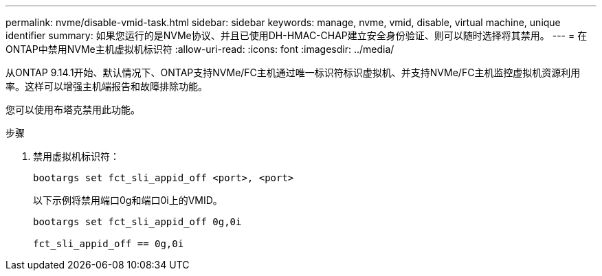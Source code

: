 ---
permalink: nvme/disable-vmid-task.html 
sidebar: sidebar 
keywords: manage, nvme, vmid, disable, virtual machine,  unique identifier 
summary: 如果您运行的是NVMe协议、并且已使用DH-HMAC-CHAP建立安全身份验证、则可以随时选择将其禁用。 
---
= 在ONTAP中禁用NVMe主机虚拟机标识符
:allow-uri-read: 
:icons: font
:imagesdir: ../media/


[role="lead"]
从ONTAP 9.14.1开始、默认情况下、ONTAP支持NVMe/FC主机通过唯一标识符标识虚拟机、并支持NVMe/FC主机监控虚拟机资源利用率。这样可以增强主机端报告和故障排除功能。

您可以使用布塔克禁用此功能。

.步骤
. 禁用虚拟机标识符：
+
[source, cli]
----
bootargs set fct_sli_appid_off <port>, <port>
----
+
以下示例将禁用端口0g和端口0i上的VMID。

+
[listing]
----
bootargs set fct_sli_appid_off 0g,0i

fct_sli_appid_off == 0g,0i
----

